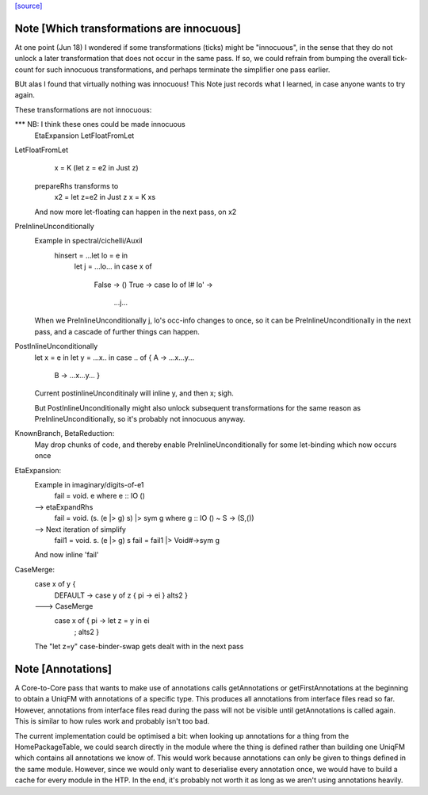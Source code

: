`[source] <https://gitlab.haskell.org/ghc/ghc/tree/master/compiler/simplCore/CoreMonad.hs>`_

Note [Which transformations are innocuous]
~~~~~~~~~~~~~~~~~~~~~~~~~~~~~~~~~~~~~~~~~~~~~
At one point (Jun 18) I wondered if some transformations (ticks)
might be  "innocuous", in the sense that they do not unlock a later
transformation that does not occur in the same pass.  If so, we could
refrain from bumping the overall tick-count for such innocuous
transformations, and perhaps terminate the simplifier one pass
earlier.

BUt alas I found that virtually nothing was innocuous!  This Note
just records what I learned, in case anyone wants to try again.

These transformations are not innocuous:

*** NB: I think these ones could be made innocuous
          EtaExpansion
          LetFloatFromLet

LetFloatFromLet
    x = K (let z = e2 in Just z)
  prepareRhs transforms to
    x2 = let z=e2 in Just z
    x  = K xs
  And now more let-floating can happen in the
  next pass, on x2

PreInlineUnconditionally
  Example in spectral/cichelli/Auxil
     hinsert = ...let lo = e in
                  let j = ...lo... in
                  case x of
                    False -> ()
                    True -> case lo of I# lo' ->
                              ...j...
  When we PreInlineUnconditionally j, lo's occ-info changes to once,
  so it can be PreInlineUnconditionally in the next pass, and a
  cascade of further things can happen.

PostInlineUnconditionally
  let x = e in
  let y = ...x.. in
  case .. of { A -> ...x...y...
               B -> ...x...y... }
  Current postinlineUnconditinaly will inline y, and then x; sigh.

  But PostInlineUnconditionally might also unlock subsequent
  transformations for the same reason as PreInlineUnconditionally,
  so it's probably not innocuous anyway.

KnownBranch, BetaReduction:
  May drop chunks of code, and thereby enable PreInlineUnconditionally
  for some let-binding which now occurs once

EtaExpansion:
  Example in imaginary/digits-of-e1
    fail = \void. e          where e :: IO ()
  --> etaExpandRhs
    fail = \void. (\s. (e |> g) s) |> sym g      where g :: IO () ~ S -> (S,())
  --> Next iteration of simplify
    fail1 = \void. \s. (e |> g) s
    fail = fail1 |> Void#->sym g
  And now inline 'fail'

CaseMerge:
  case x of y {
    DEFAULT -> case y of z { pi -> ei }
    alts2 }
  ---> CaseMerge
    case x of { pi -> let z = y in ei
              ; alts2 }
  The "let z=y" case-binder-swap gets dealt with in the next pass


Note [Annotations]
~~~~~~~~~~~~~~~~~~
A Core-to-Core pass that wants to make use of annotations calls
getAnnotations or getFirstAnnotations at the beginning to obtain a UniqFM with
annotations of a specific type. This produces all annotations from interface
files read so far. However, annotations from interface files read during the
pass will not be visible until getAnnotations is called again. This is similar
to how rules work and probably isn't too bad.

The current implementation could be optimised a bit: when looking up
annotations for a thing from the HomePackageTable, we could search directly in
the module where the thing is defined rather than building one UniqFM which
contains all annotations we know of. This would work because annotations can
only be given to things defined in the same module. However, since we would
only want to deserialise every annotation once, we would have to build a cache
for every module in the HTP. In the end, it's probably not worth it as long as
we aren't using annotations heavily.



